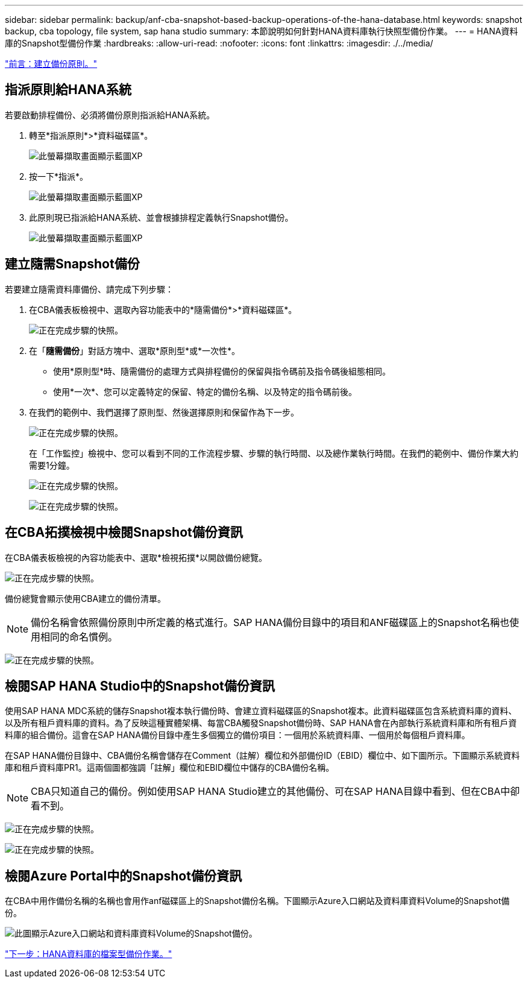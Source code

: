 ---
sidebar: sidebar 
permalink: backup/anf-cba-snapshot-based-backup-operations-of-the-hana-database.html 
keywords: snapshot backup, cba topology, file system, sap hana studio 
summary: 本節說明如何針對HANA資料庫執行快照型備份作業。 
---
= HANA資料庫的Snapshot型備份作業
:hardbreaks:
:allow-uri-read: 
:nofooter: 
:icons: font
:linkattrs: 
:imagesdir: ./../media/


link:anf-cba-create-backup-policies.html["前言：建立備份原則。"]



== 指派原則給HANA系統

若要啟動排程備份、必須將備份原則指派給HANA系統。

. 轉至*指派原則*>*資料磁碟區*。
+
image:anf-cba-image36.png["此螢幕擷取畫面顯示藍圖XP "]

. 按一下*指派*。
+
image:anf-cba-image37.png["此螢幕擷取畫面顯示藍圖XP "]

. 此原則現已指派給HANA系統、並會根據排程定義執行Snapshot備份。
+
image:anf-cba-image38.png["此螢幕擷取畫面顯示藍圖XP "]





== 建立隨需Snapshot備份

若要建立隨需資料庫備份、請完成下列步驟：

. 在CBA儀表板檢視中、選取內容功能表中的*隨需備份*>*資料磁碟區*。
+
image:anf-cba-image39.png["正在完成步驟的快照。"]

. 在「*隨需備份*」對話方塊中、選取*原則型*或*一次性*。
+
** 使用*原則型*時、隨需備份的處理方式與排程備份的保留與指令碼前及指令碼後組態相同。
** 使用*一次*、您可以定義特定的保留、特定的備份名稱、以及特定的指令碼前後。


. 在我們的範例中、我們選擇了原則型、然後選擇原則和保留作為下一步。
+
image:anf-cba-image40.png["正在完成步驟的快照。"]

+
在「工作監控」檢視中、您可以看到不同的工作流程步驟、步驟的執行時間、以及總作業執行時間。在我們的範例中、備份作業大約需要1分鐘。

+
image:anf-cba-image41.png["正在完成步驟的快照。"]

+
image:anf-cba-image42.png["正在完成步驟的快照。"]





== 在CBA拓撲檢視中檢閱Snapshot備份資訊

在CBA儀表板檢視的內容功能表中、選取*檢視拓撲*以開啟備份總覽。

image:anf-cba-image43.png["正在完成步驟的快照。"]

備份總覽會顯示使用CBA建立的備份清單。


NOTE: 備份名稱會依照備份原則中所定義的格式進行。SAP HANA備份目錄中的項目和ANF磁碟區上的Snapshot名稱也使用相同的命名慣例。

image:anf-cba-image44.png["正在完成步驟的快照。"]



== 檢閱SAP HANA Studio中的Snapshot備份資訊

使用SAP HANA MDC系統的儲存Snapshot複本執行備份時、會建立資料磁碟區的Snapshot複本。此資料磁碟區包含系統資料庫的資料、以及所有租戶資料庫的資料。為了反映這種實體架構、每當CBA觸發Snapshot備份時、SAP HANA會在內部執行系統資料庫和所有租戶資料庫的組合備份。這會在SAP HANA備份目錄中產生多個獨立的備份項目：一個用於系統資料庫、一個用於每個租戶資料庫。

在SAP HANA備份目錄中、CBA備份名稱會儲存在Comment（註解）欄位和外部備份ID（EBID）欄位中、如下圖所示。下圖顯示系統資料庫和租戶資料庫PR1。這兩個圖都強調「註解」欄位和EBID欄位中儲存的CBA備份名稱。


NOTE: CBA只知道自己的備份。例如使用SAP HANA Studio建立的其他備份、可在SAP HANA目錄中看到、但在CBA中卻看不到。

image:anf-cba-image45.png["正在完成步驟的快照。"]

image:anf-cba-image46.png["正在完成步驟的快照。"]



== 檢閱Azure Portal中的Snapshot備份資訊

在CBA中用作備份名稱的名稱也會用作anf磁碟區上的Snapshot備份名稱。下圖顯示Azure入口網站及資料庫資料Volume的Snapshot備份。

image:anf-cba-image47.png["此圖顯示Azure入口網站和資料庫資料Volume的Snapshot備份。"]

link:anf-cba-file-based-backup-operations-of-the-hana-database.html["下一步：HANA資料庫的檔案型備份作業。"]
